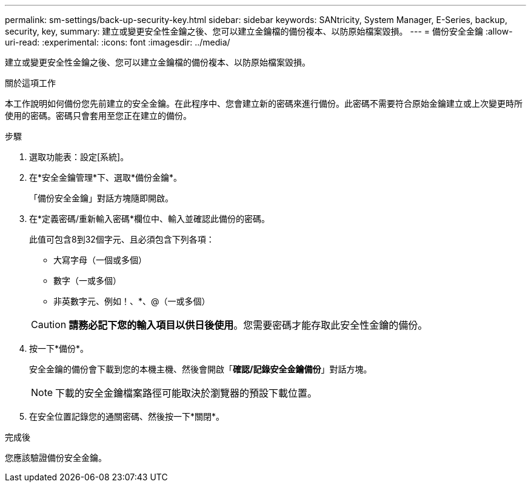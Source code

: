 ---
permalink: sm-settings/back-up-security-key.html 
sidebar: sidebar 
keywords: SANtricity, System Manager, E-Series, backup, security, key, 
summary: 建立或變更安全性金鑰之後、您可以建立金鑰檔的備份複本、以防原始檔案毀損。 
---
= 備份安全金鑰
:allow-uri-read: 
:experimental: 
:icons: font
:imagesdir: ../media/


[role="lead"]
建立或變更安全性金鑰之後、您可以建立金鑰檔的備份複本、以防原始檔案毀損。

.關於這項工作
本工作說明如何備份您先前建立的安全金鑰。在此程序中、您會建立新的密碼來進行備份。此密碼不需要符合原始金鑰建立或上次變更時所使用的密碼。密碼只會套用至您正在建立的備份。

.步驟
. 選取功能表：設定[系統]。
. 在*安全金鑰管理*下、選取*備份金鑰*。
+
「備份安全金鑰」對話方塊隨即開啟。

. 在*定義密碼/重新輸入密碼*欄位中、輸入並確認此備份的密碼。
+
此值可包含8到32個字元、且必須包含下列各項：

+
** 大寫字母（一個或多個）
** 數字（一或多個）
** 非英數字元、例如！、*、@（一或多個）


+
[CAUTION]
====
*請務必記下您的輸入項目以供日後使用*。您需要密碼才能存取此安全性金鑰的備份。

====
. 按一下*備份*。
+
安全金鑰的備份會下載到您的本機主機、然後會開啟「*確認/記錄安全金鑰備份*」對話方塊。

+
[NOTE]
====
下載的安全金鑰檔案路徑可能取決於瀏覽器的預設下載位置。

====
. 在安全位置記錄您的通關密碼、然後按一下*關閉*。


.完成後
您應該驗證備份安全金鑰。
